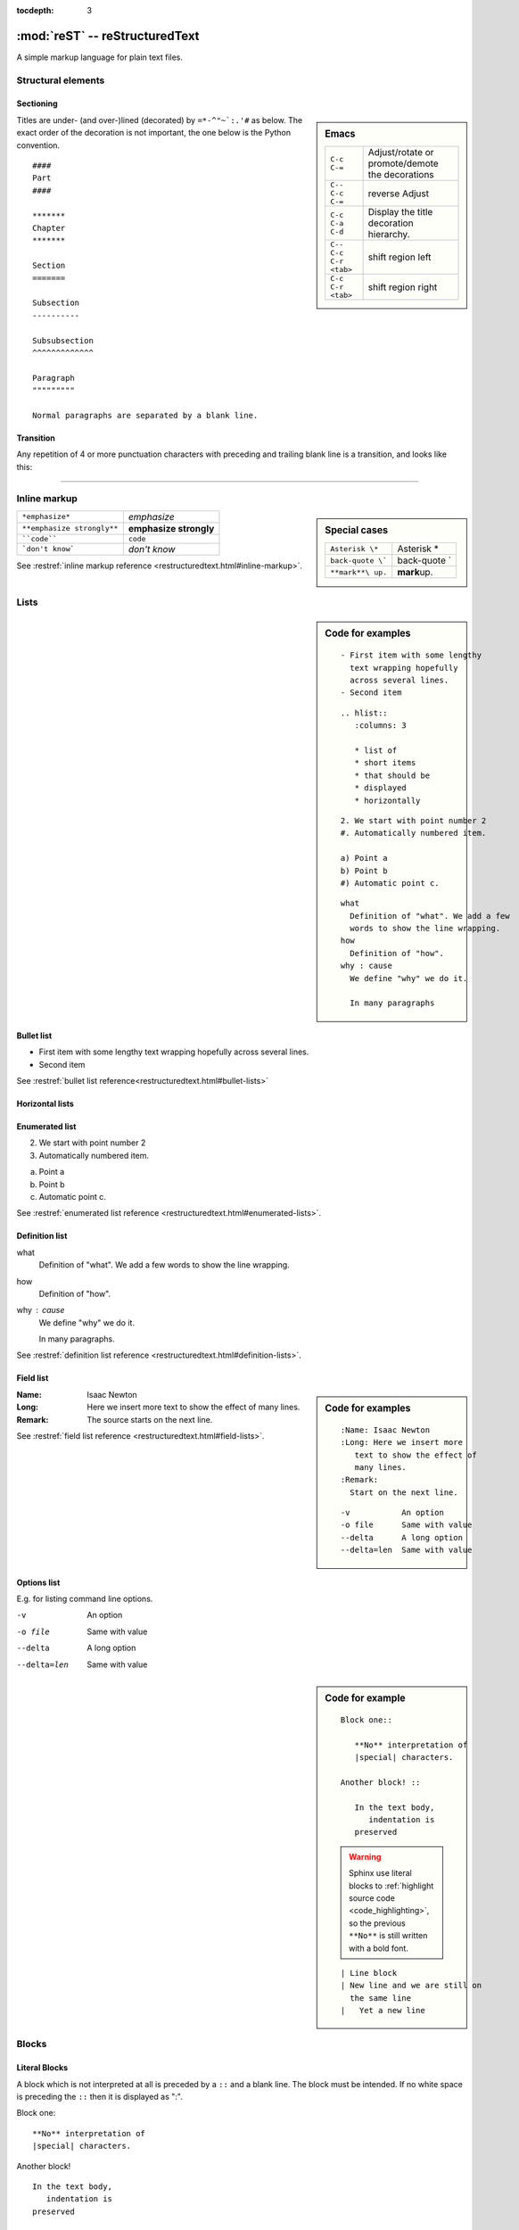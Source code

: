 :tocdepth: 3

*******************************
:mod:`reST` -- reStructuredText
*******************************

.. module:: reST
   :synopsis: Documentation of reStructuredText and Sphinx
.. moduleauthor:: Marc Zonzon <marc.zonzon@gmail.com>

.. highlight:: rest

A simple markup language for plain text files.

Structural elements
===================

.. index::
   single: emacs; mode

Sectioning
----------
.. sidebar:: Emacs

   =======================  ==========================================
   ``C-c C-=``              Adjust/rotate  or promote/demote the decorations
   ``C-- C-c C-=``          reverse Adjust
   ``C-c C-a C-d``          Display the title decoration hierarchy.
   ``C-- C-c C-r <tab>``    shift region left
   ``C-c C-r <tab>``        shift region right
   =======================  ==========================================

.. index::
   !title
   single: title; hierarchy

Titles are under- (and over-)lined (decorated) by ``=*-^"~`:.'#`` as below.  The
exact order of the decoration is not important, the one below is the Python
convention. ::

  ####
  Part
  ####

  *******
  Chapter
  *******

  Section
  =======

  Subsection
  ----------

  Subsubsection
  ^^^^^^^^^^^^^

  Paragraph
  """""""""

  Normal paragraphs are separated by a blank line.

.. _Transition:

Transition
----------
Any repetition of 4 or more punctuation characters with preceding and trailing
blank line is a transition, and looks like this:

----

.. index::
   emphasize
   strong
   code
   inline markup
   inline markup; strong
   inline markup; emphasize
   inline markup; code

Inline markup
=============
.. sidebar:: Special cases

   ================== =============
   ``Asterisk \*``    Asterisk \*
   ``back-quote \```  back-quote \`
   ``**mark**\ up.``  **mark**\ up.
   ================== =============

========================== ======================
``*emphasize*``            *emphasize*
``**emphasize strongly**`` **emphasize strongly**
````code````               ``code``
```don't know```           `don't know`
========================== ======================

See :restref:`inline markup reference
<restructuredtext.html#inline-markup>`.

.. index::
   !list

Lists
=====
.. sidebar:: Code for examples

   ::

      - First item with some lengthy
        text wrapping hopefully
        across several lines.
      - Second item

   ::

    .. hlist::
       :columns: 3

       * list of
       * short items
       * that should be
       * displayed
       * horizontally

   ::

      2. We start with point number 2
      #. Automatically numbered item.

      a) Point a
      b) Point b
      #) Automatic point c.

   ::

      what
        Definition of "what". We add a few
        words to show the line wrapping.
      how
        Definition of "how".
      why : cause
        We define "why" we do it.

        In many paragraphs

.. index::
   single: list; bullet
   single: list; itemize
   bullet list

Bullet list
-----------

- First item with some lengthy
  text wrapping hopefully
  across several lines.
- Second item

See :restref:`bullet list reference<restructuredtext.html#bullet-lists>`

.. index::
   single: list; horizontal
   horizontal list

Horizontal lists
----------------
    .. hlist::
       :columns: 3

       * list of
       * short items
       * that should be
       * displayed
       * horizontally

.. index::
   single: list; enumerated
   enumerated list

Enumerated list
---------------
2. We start with point number 2
#. Automatically numbered item.

a) Point a
b) Point b
#) Automatic point c.

See :restref:`enumerated list reference
<restructuredtext.html#enumerated-lists>`.

.. index::
   single: list; definition
   definition list

.. _definition_list:

Definition list
---------------

what
  Definition of "what". We add a few
  words to show the line wrapping.
how
  Definition of "how".
why : cause
  We define "why" we do it.

  In many paragraphs.

See :restref:`definition list reference
<restructuredtext.html#definition-lists>`.

.. index::
   single: list; field
   field list

.. _Field list:

Field list
----------
.. sidebar:: Code for examples

   ::

      :Name: Isaac Newton
      :Long: Here we insert more
         text to show the effect of
         many lines.
      :Remark:
        Start on the next line.

   ::

      -v           An option
      -o file      Same with value
      --delta      A long option
      --delta=len  Same with value

:Name: Isaac Newton
:Long: Here we insert more
   text to show the effect of
   many lines.
:Remark:
  The source starts on the next line.

See :restref:`field list reference
<restructuredtext.html#field-lists>`.

.. index::
   single: list; options

Options list
------------
E.g. for listing command line options.

-v           An option
-o file      Same with value
--delta      A long option
--delta=len  Same with value

.. index::
   !block
   single: block; literal
   literal block

.. sidebar:: Code for example

   ::

      Block one::

         **No** interpretation of
         |special| characters.

      Another block! ::

         In the text body,
            indentation is
         preserved

   .. warning::

      Sphinx use literal blocks to :ref:`highlight source code
      <code_highlighting>`, so the previous ``**No**`` is still written
      with a  bold font.

   ::

      | Line block
      | New line and we are still on
        the same line
      |   Yet a new line


Blocks
======

Literal Blocks
--------------

A block which is not interpreted at all is preceded by a ``::`` and a blank
line. The block must be intended.  If no white space is preceding the
``::`` then it is displayed as ":".


Block one::

   **No** interpretation of
   |special| characters.

Another block! ::

   In the text body,
      indentation is
   preserved


.. index::
   single: block; line
   single: quotes; line block

Line blocks
-----------

In a line block (:restref:`ref <restructuredtext.html#line-blocks>`)
every line is preceded with ``|`` and at least one space.

| Line block
| New line and we are still on
  the same line
|   Yet a new line

.. index::
   pair: block; quotes
   !blockquote

.. _blockquote:

Block quote
-----------
.. sidebar:: Code for example

   ::

      indenting them more than the surrounding paragraphs.

         Neither from itself nor from another,
         Nor from both,
         Nor without a cause,
         Does anything whatever, anywhere arise.

         --Nagarjuna - *Mulamadhyamakakarika*

         .. pull-quote::

            Just as a solid rock ...

         .. highlights::

            With these *highlights* ...


Block quotes (:restref:`ref <restructuredtext.html#block-quotes>`) are
created by just indenting them more than the surrounding paragraphs.

    Neither from itself nor from another,
    Nor from both,
    Nor without a cause,
    Does anything whatever, anywhere arise.

    --Nagarjuna - *Mulamadhyamakakarika*

An optional attribution can be set by a line beginning by two or three
minus signs flushed left at the level of the quote.


.. index::
   pair:directive; pull-quote

.. _pull-quote:

Pull-quote
----------

Pull-quotes  (:restref:`ref <directives.html#pull-quote>`)
are similar to blockquotes but are :ref:`directives <rest_directives>`

.. pull-quote::

  Just as a solid rock is not shaken by the storm, even so
  the wise are not affected by praise or blame.

.. index::
   single: blockquote; epigraph
   single: blockquote; highlights
   directive; epigraph
   directive; highlights


.. _epigraph:

Epigraph and highlights
-----------------------

An `epigraph` directive (:restref:`ref <directives.html#epigraph>`) and an
`highlights` directive (:restref:`ref <directives.html#highlights>`)
are aimed to put a quotation in a distinct font.

*dont forget the final* **s** *of highlights, or you fall down on the*
:ref:`Sphinx code highlighting directive <code_highlighting>`

.. highlights::

   With these *highlights* we have completed the Rest blocks.

These three directives are similar in
html  rendering to :ref:`blockquote` but with a `class` of ``pull-quote``,
``highlights`` or ``epigraph`` that your css may use *but default css
does not!*

.. index::
   block; container
   pair: directive; container

.. _container:

Container
---------
.. sidebar:: Code for example

   ::

      .. container:: myclass

         There is also a general ...

.. container:: myclass

   There is also a general :restref:`container directive
   <directives.html#container>` whose unique effect is adding some class
   name to the block that your css may use. In html this paragraph
   is enclosed in a

   .. code-block:: html

      <div class="myclass container">  ... </div>

.. index::
   pair: directive; class


.. class_directive:

Class
-----
.. sidebar:: Code for example

   ::

      .. class:: myclass

      The class directive ....

.. class:: myclass

The class directive (:restref:`ref <directives.html#class>`) add a
class on its content or on the first immediately following non-comment
element.  The name of the class is normalized by docutil to conform to
the regexp: ``[a-z](-?[a-z0-9]+)*``.

.. note::

   While the docutil tool ``rst2html`` put as expected the previous
   paragraph in a::

     <p class="myclass">....</p>

   Sphinx *as far as 1.2pre* does not put any class on the ``<p>``
   element. The use of a :ref:`container` is presently better suited
   to  apply a css decoration.




.. index::
   !table


Tables
======

.. index::
   pair: table; simple


.. _simple_tables:

Simple tables
-------------
.. sidebar:: Code for the examples

   ::

      ==  ==
      aA  bB
      cC  dD
      ==  ==

      =====  ======
      Vokal  Umlaut
      =====  ======
      aA     äÄ
      oO     öÖ
      =====  ======

      =====  =====  ======
      Inputs        Output
      ------------  ------
        A      B    A or B
      =====  =====  ======
      False         False
      ------------  ------
      True   False  True
      False  True   True
      True          True
      ============  ======

      ===========  ================
      1. Hallo     | blah blah blah
                     blah blah blah
                     blah
                   | blah blah
      2. Here      We can wrap the
                   text in source
      32. There    **aha**
      ===========  ================

Simple tables (:restref:`ref <restructuredtext.html#simple-tables>`)
are preceded and ended with a sequence of "``=``" to indicate the
columns, e.g:

==  ==
aA  bB
cC  dD
==  ==

Headers are indicated by another sequence of "``=``", e.g:

=====  ======
Vokal  Umlaut
=====  ======
aA     äÄ
oO     öÖ
=====  ======

Column spans are followed by a sequence of "``-``" (except for the last header
or last row of the table where we must have "``=``"), e.g:

=====  =====  ======
Inputs        Output
------------  ------
  A      B    A or B
=====  =====  ======
False         False
------------  ------
True   False  True
False  True   True
True          True
============  ======

Simple table cells are treated like a small document on their own up to line
breaks, but the first column must contain a single line.
e.g:

===========  ================
1. Hallo     | blah blah blah
               blah blah blah
               blah
             | blah blah
2. Here      We can wrap the
             text in source
32. There    **aha**
===========  ================

.. index::
   pair: grid; table

.. _grid_tables:

Grid tables
-----------
.. sidebar:: Code for example

   ::

      +--------+--------+-----------+
      | Header | Header with 2 cols |
      +========+========+===========+
      | A      | Lists: | **C**     |
      +--------+  - aha +-----------+
      | B::    |  - yes | | a block |
      |        |        |   of text |
      |  *hey* |  #. hi | | a break |
      +--------+--------+-----------+

Grid tables (:restref:`ref <restructuredtext.html#grid-tables>`)
have a more difficult syntax but can express more complex tables.

.. only:: html

          +--------+--------+-----------+
          | Header | Header with 2 cols |
          +========+========+===========+
          | A      | Lists: | **C**     |
          +--------+  - aha +-----------+
          | B::    |  - yes | | a block |
          |        |        |   of text |
          |  *hey* |  #. hi | | a break |
          +--------+--------+-----------+

.. only:: latex

          .. tabularcolumns:: |p{0.15\linewidth}|p{0.15\linewidth}|p{0.15\linewidth}|

          +--------+--------+-----------+
          | Header | Header with 2 cols |
          +========+========+===========+
          | A      | Lists: | **C**     |
          |        |  - aha |           |
          | B::    |  - yes | | a block |
          |        |        |   of text |
          |  *hey* |  #. hi | | a break |
          +--------+--------+-----------+
.. index::
   table; emacs

You can edit them under emacs with ``table.el``
(but be carefull about conflicts with ``rst-mode``) or
use *org tables* with ``orgtbl-mode`` and export to table with
``org-table-convert`` or ``org-table-create-with-table.el`` ( bound
to :kbd:`C-c ~` in ``org-mode``, but not in ``orgtbl-mode``)


.. index::
   triple: directive; table; csv

.. _csv_tables:

csv tables
----------
.. sidebar:: Code

   ::

    .. csv-table:: Balance Sheet
       :header: Description,In,Out,Balance
       :widths: 20, 10, 10, 10
       :stub-columns: 1

       Travel,,230.00,-230.00
       Fees,,400.00,-630.00
       Grant,700.00,,70.00
       Train Fare,,70.00,**0.00**

    .. list-table:: Weather forecast
       :header-rows: 1
       :widths: 7 7 7 7 60
       :stub-columns: 1

       *  -  Day
          -  Min Temp
          -  Max Temp
          -
          -  Summary
       *  -  Monday
          -  11C
          -  22C
          -  .. image:: _static/sunny.svg
                :width: 30

          -  A clear day with lots of sunshine.
             However, the strong breeze will bring
             down the temperatures.
       *  -  Tuesday
       ........

.. csv-table:: Balance Sheet
   :header: Description,In,Out,Balance
   :widths: 20, 10, 10, 10
   :stub-columns: 1

   Travel,,230.00,-230.00
   Fees,,400.00,-630.00
   Grant,700.00,,70.00
   Train Fare,,70.00,**0.00**

The options are explained in the reference: :restref:`rst directive: csv-table
<directives.html#csv-table>`

You can choose a delimiter with ``:delim:`` and source an external
file with the option::

   :file:/path/of/the/file


.. index::
   triple: directive;  table; list

.. _list_tables:

List Tables
-----------

A list-table (:restref:`ref <directives.html#list-table>`) is a two
level list, where the first level is a row and the second one a column
list. The number of column must be uniform (*no column span*) but
cell may contain structured markup.


.. list-table:: Weather forecast
   :header-rows: 1
   :widths: 7 7 7 7 60
   :stub-columns: 1

   *  -  Day
      -  Min Temp
      -  Max Temp
      -
      -  Summary
   *  -  Monday
      -  11C
      -  22C
      -  .. only:: not latex

            .. image:: _static/sunny.svg
               :width: 30

         .. only:: latex

            .. image:: _static/sunny.pdf
               :width: 30

      -  A clear day with lots of sunshine.
         However, the strong breeze will bring
         down the temperatures.
   *  -  Tuesday
      -  9C
      -  10C
      -  .. only:: not latex

            .. image:: _static/cloudy.svg
               :width: 30

         .. only:: latex

            .. image:: _static/cloudy.pdf
               :width: 30

      -  Cloudy with rain, across many northern regions. Clear spells
         across most of Scotland and Northern Ireland,
         but rain reaching the far northwest.


.. index::
   pair: table; latex

LaTeX table rendering
---------------------

Rendering with *:index:`tabulary`*
^^^^^^^^^^^^^^^^^^^^^^^^^^^^^^^^^^
Sphinx use the latex package `tabulary
<http://ctan.org/tex-archive/macros/latex/contrib/tabulary/tabulary.pdf>`_
to render tables in laTeX.

Tabulary is an extension of the *tabular* package which calculate le width
of columns; it has four new formats specifications: ``LRCJ`` for Left
(Right, Centered, Justified) column with automatic width.

Sphinx uses by default ``L``, but you can override it with a directive
like::

    .. tabularcolumns:: |L|C|C|R|

As examples in this document the re:`source code directives table
source_code_directives` which has a proper Sphinx automatic rendering
in tabulary ``|L|L|``, which adapt the column size with a wider left one.

The two first :ref:`simple tables <simple_tables>` the :ref:`csv table
<csv_tables>` and the :ref:`list table <list_tables>` are also
rendered in `tabulary` with a proper calculation of table width by
latex.

Rendering with *:index:`tabular`*
^^^^^^^^^^^^^^^^^^^^^^^^^^^^^^^^^

Tables that contain any kind of lists, such as object descriptions,
blockquotes, or literal blocks are set by default with the `tabular
<http://en.wikibooks.org/wiki/LaTeX/Tables#The_tabular_environment>`_
environment with equal column size, you can taylor the rendering by
giving `tabularcolumns` directive which uses the `p{width}` column
type.

An example is the following :ref:`source code include table
<source_code_include>`
which use both description and verbatim for wich the automatic
Sphinx rendering in latex is::

   \begin{tabular}{|p{0.475\linewidth}|p{0.475\linewidth}|}

If necessary we can adapt the relative length of columns.


Cross references
================
.. index::
   hypertext; link
   hypertext; target
   cross reference

Hypertext links
---------------
There exist two version for doing this.  Either in a citation style or in an
inline style.

.. sidebar:: Code for examples

   ::

      A link to `Sphinx Home`_ in citation style.

      .. _Sphinx Home: http://sphinx.pocoo.org

      In-line versions are
      `Sphinx Home <http://sphinx.pocoo.org>`_
       or `<http://sphinx.pocoo.org>`_
      or (in Sphinx) http://sphinx.pocoo.org


Citation style
^^^^^^^^^^^^^^

A link to `Sphinx Home`_ in citation style.

.. _Sphinx Home: http://sphinx.pocoo.org

In printed documents the link will be listed similar as a citation, as opposed
to HTML documents.

In-line style
^^^^^^^^^^^^^

In-line versions are `Sphinx Home <http://sphinx.pocoo.org>`_ or
`<http://sphinx.pocoo.org>`_ or (in Sphinx) http://sphinx.pocoo.org


.. index::
   reference
   ref
   reference; target
   reference; label

.. _internal:
.. _ref:

internal document reference
---------------------------
To define a label for any text location internal to a document,
precede it with::

   .. _‹label›:

plus a blank line.

A ``:name:`` option in any block is also an internal reference target.

There are two ways of referencing a label.

.. _rest_ref:

The :restref:`reST way
<restructuredtext.html#hyperlink-targets>`
is::

    `‹label›`_

The *preferred* `Sphinx way
<http://sphinx.pocoo.org/latest/markup/inline.html#cross-referencing-syntax>`_,
allows linking across files, it  uses::

   :ref:`‹displayed text› <‹label›>`

it is specific to Sphinx and ref:`you find it in the Sphinx section
<sphinx_cross_references>`.

Section titles, footnotes, and citations automatically are link targets.
```Transition`_`` produces `Transition`_. But they don't work with the
:ref:`Sphinx ref syntax <sphinx_ref>`.

If you want to change the displayed text with the
:ref:`ReST ref syntax <rest_ref>`
you can use an indirect
reference. You can then also reference the `Transition`_ section
as `how to draw an horizontal line`_ with
the hyperlink: ```how to draw an horizontal line`_`` and the
indirect target::

  .. _how to draw an horizontal line: Transition_

.. _how to draw an horizontal line: Transition_


.. _explicit_markup:

Explicit Markup
===============
They all begin with two periods and a white space.

.. index::
   !footnote

Footnotes (:restref:`ref <restructuredtext.html#footnotes>`)
------------------------------------------------------------
.. sidebar:: Code

   ::

      In the text [2]_.

      .. [2] In the footnote.

      First automatic [#]_.
      Another automatic [#]_.

      .. [#] The first automatic.
      .. [#] The other automatic.

      A labeled automatic [#one]_.
      Another of these [#two]_.

      .. [#one] footnote.
      .. [#two] labeled footnotes.

      An autosymbol [*]_.
      More autosymbol [*]_.

      .. rubric:: Footnotes

      .. [*] Footnotes can be put in a *Footnotes*
         ``rubric`` at end of document.
      .. [*] other labeled footnote.

``.. [2]`` precedes the definition of the footnote 2.  It is referenced by
``[2]_``. E.g.

In the text [2]_.

.. [2] In the footnote.

First automatic [#]_.
Another automatic [#]_.

.. [#] The first automatic.
.. [#] The other automatic.

A labeled automatic [#one]_.
Another of these [#two]_.

.. [#one] footnote.
.. [#two] labeled footnotes.

An autosymbol [*]_.
More autosymbol [*]_.

.. rubric:: Footnotes

.. [*] Footnotes can be put in a *Footnotes*
   ``rubric`` at end of document.
.. [*] other labeled footnote.


*There is no labeled version of these autosymbol footnotes.*

.. index::
   !citation

Citations
---------
.. sidebar:: Code for example

   ::

      We cite [REL09]_ or REL09_
      or even rel09_.

      .. [REL09] Citation

``.. [REL2009]`` is followed by the definition of the citation ``REL2009``.  It
is referenced as ``[REL2009]_`` or ``REL2009_``.  Citation labels can contain
underlines, hyphens and fullstops.  Case is not significant.  In Sphinx,
definition and reference can reside in different files.

We cite [REL09]_ or REL09_
or even rel09_.

.. [REL09] Citation

.. index::
   !directive
   rest; directives

.. _rest_directives:

Rest Directives
===============

:restref:`Directives <directives.html>`
are a general-purpose extension mechanism.  The general syntax is
similar to `explicit_markup`_::

   .. ‹name›:: ‹argument 1›
               ‹argument 2›
      :‹option 1›: ‹value›

      ‹body›

The reST directives are detailed  in the
:restref:`docutils reference: reStructuredText Directives
<directives.html>`

.. here we reference

   :ref:`table of contents
   <reST-tableOfContents>`,  :ref:`image`, :ref:`figure`,
   :ref:`replacement <replacements>`, :ref:`file include
   <file_include>`, :ref:`sidebar, and topic <sidebar>`,
   :ref:`rubric`.

.. contents::
   :local:


We have yet see above the directives ref:`pull-quote` and :ref:`epigraph`.

.. rubric:: Rest Directives

.. index::
   toc
   table; of contents
   pair: contents; directive

.. _reST-tableOfContents:

table of contents
-----------------

Create a :restref:`table of contents
<directives.html#table-of-contents>`
containing (sub)titles ranging from level 1 to
level ‹number› if you use the ``:local:`` option the TOC is local to
the section where it appears, otherwise it is for the whole file, the title may be empty::

   .. contents:: `Table of contents`
      :depth: ‹number›
      :local:

.. index::
   pair: image; directive
   pair: figure; directive

.. _image:

image and figure
----------------

.. sidebar:: Code for examples

   ::

      .. image:: _static/NeoHittiteSphinx.svg
         :width: 120px
         :alt: Sphinx Neo-Hittite
         :target: https://it.wikipedia.org/wiki/Telepinu_(divinità)

      .. figure:: _static/NeoHittiteSphinx.svg
         :width: 120px
         :alt: Sphinx Neo-Hittite

         Sphinx Neo-Hittite

         Telepinu is an `Hitite <http://en.wikipedia.org/wiki/Hittites>`_
         deity.

   `Other options <ReST image directive>`_ are:

   -  ``:scale: <integer percentage>``,
   -  ``:align: {top|middle|bottom|left|right}``

**Images** (:restref:`ref <directives.html#images>`)
are simple pictures, see also
`images in the Sphinx documentation
<http://sphinx.pocoo.org/rest.html#images>`_

.. for ulterior reference

   http://www.britishmuseum.org/system_pages/beta_collection_introduction/beta_collection_object_details.aspx?objectId=1650465&partId=1



.. only:: not latex

   .. image:: _static/NeoHittiteSphinx.svg
      :width: 120px
      :alt: Sphinx Hittite
      :target: https://it.wikipedia.org/wiki/Telipinu_(divinità)

.. only:: latex

   .. image::  _static/NeoHittiteSphinx.pdf
        :width: 120px
        :alt: Sphinx Hittite
        :target: https://it.wikipedia.org/wiki/Telipinu_(divinità)

You can click on this image to go to the target `Wikipedia (it): Telepinu
<http://it.wikipedia.org/wiki/Telipinu_(divinità)>`_

.. _figure:


A **figure** (:restref:`ref <directives.html#figure>`) add to an image
an optional caption and an optional legend.

.. only:: not latex

   .. figure:: _static/NeoHittiteSphinx.svg
      :width: 120px
      :alt: Sphinx Hittite

      Sphinx Hittite

      Telepinu is an `Hitite <http://en.wikipedia.org/wiki/Hittites>`_
      deity.

.. only:: latex

   .. figure:: _static/NeoHittiteSphinx.pdf
      :width: 120px
      :alt: Sphinx Hittite

      Sphinx Hittite

      Telepinu is an `Hitite <http://en.wikipedia.org/wiki/Hittites>`_
      deity.

.. index::
   image; latex
   figure; latex

Images and LaTeX export
^^^^^^^^^^^^^^^^^^^^^^^

The reST command `rst2latex` use the width an hight of images and
figures but
the Sphinx laTeX exporter use also ``\includegraphics`` to import the figure;
but (as a far as Sphinx 1.2pre) it does not use the width and height
attribute.

To get proper figure size in latex generated by Sphinx you may have either to

   - resize the figure before including it,
   - use the ``:scale:`` option that is supported and generates a latex
     ``\scalebox``
   - or put a distinct laTeX code in an ``raw:: latex`` directive that
     use something like::

       \includegraphics[width=60mm, height=40mm]{myfig.png}

Latex does not support svg and it has to be converted to eps or pdf,
pdf being the only one to support transparency.
The conversion can be done with  Inscape, it can be automated as `explained by Johan B. C. Engelen
<http://ctan.tug.org/tex-archive/info/svg-inkscape/InkscapePDFLaTeX.pdf>`_.
You can also use the `ipe drawing editor
<http://ipe7.sourceforge.net/>`_.


.. index::
   pair: code; directive
   pair: code-block; directive
   pair: sourcecode; directive

.. _rst-code:

code blocks
-----------

::

   .. code:: ‹language›
      :linenos:

      ‹body›

is the ReST directive which is called in python
:ref:`code-block` or :ref:`sourcecode <code-block>`.

You must use ``code-block`` or ``sourcecode`` with Sphinx
and the  ``code`` with ReST utilities.

.. index::
   !replacement
   replace
   pair: replacement; image
   replacement; replace


.. _replacements:

replacements
------------

General replacements::

   .. |‹something›| ‹directive›:: here we
      define what ‹something› is.

.. sidebar:: Code for example

   ::

      .. |more-doc| replace::  *more in directives manual*
      .. _more-doc: http://docutils.sourceforge.net/doc...

       Possible ...  or ``image`` |more-doc|_

Here ``|<something>|`` will be replaced by its definition.

.. |more-doc| replace::  *more in directives manual*
.. _more-doc: http://docutils.sourceforge.net/docs/ref/rst/directives.html#replacement-text

Possible ``‹directive›``\ s are ``replace`` or ``image`` |more-doc|_

It can be used *like above* for nesting inline markup.

.. index::
   include
   file include

.. _file_include:

file includes
-------------
+----------------------------------+---------------------------------------------+
|**Including** a reST file ::      | .. note:: Don't use the same file name      |
|                                  |    extension as your source files.          |
|   .. include:: ‹file name>       |    Otherwise Sphinx will mistake this       |
|                                  |    file as one of your regular source file. |
|See also :ref:`Source code include|                                             |
|<source_code_include>`            |                                             |
+----------------------------------+---------------------------------------------+

You can use the options: start-line, end-line, start-after, end-before
as referenced in :restref:`reST Directives
<directives.html#including-an-external-document-fragment>`.
For including source code in Sphinx rather use :ref:`Source code include
<source_code_include>`.

.. index::
   sidebar
   topic

.. _sidebar:

sidebar, and topic
------------------
A :restref:`sidebar
<directives.html#sidebar>`
or a :restref:`topic <directives.html#topic>`  are treated like documents on
their own::

   .. sidebar:: ‹Title›

      ‹body›

   .. topic:: Topic Title
      :name: mytopic

      Subsequent indented lines comprise
      the body of the topic, and are
      interpreted as *body elements*.

.. index:: topic

.. topic:: Topic Title
   :name: mytopic

   Subsequent indented lines comprise
   the body of the topic, and are
   interpreted as *body elements*.

.. index:: rubric

.. _rubric:

rubric
------
A :restref:`rubric
<directives.html#rubric>`
is a title not appearing in the table of contents::

   .. rubric:: ‹Title›


.. index::
   comment

   .. _comment:

Comment
-------

.. sidebar:: Code for example

   ::

      .. Comment
         Even more comment

      Not comment anymore

Everything starting like a directive with two periods and a space but is
followed by normal text is a comment.  Mark the indentation in the example:

.. Comment
   Even more comment

   Not comment anymore

.. _common_options:

Common options
--------------

The class options ``:class:`` and ``:name:``
are supported by most of the directives.

The following topic render in html as::

  <div class="exceptional topic" id="say-no-more">
  <p class="topic-title first">the end</p>
  <p>A final word.</p>
</div>

.. sidebar:: Code for example

   ::

      .. topic:: The end
         :class: exceptional
         :name: say-no-more

         A final word.


The ``:name:`` act as a reference target and allow to refer to the
block as `say-no-more`_

.. topic:: the end
   :class: exceptional
   :name: say-no-more

   A final word.

